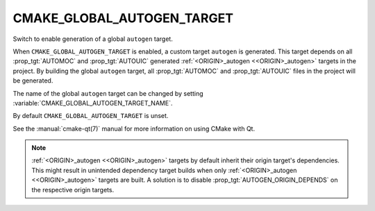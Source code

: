 CMAKE_GLOBAL_AUTOGEN_TARGET
---------------------------

.. versionadded:: 3.14

Switch to enable generation of a global ``autogen`` target.

When ``CMAKE_GLOBAL_AUTOGEN_TARGET`` is enabled, a custom target
``autogen`` is generated.  This target depends on all :prop_tgt:`AUTOMOC` and
:prop_tgt:`AUTOUIC` generated :ref:`<ORIGIN>_autogen <<ORIGIN>_autogen>`
targets in the project.  By building the global ``autogen`` target, all
:prop_tgt:`AUTOMOC` and :prop_tgt:`AUTOUIC` files in the project will be
generated.

The name of the global ``autogen`` target can be changed by setting
:variable:`CMAKE_GLOBAL_AUTOGEN_TARGET_NAME`.

By default ``CMAKE_GLOBAL_AUTOGEN_TARGET`` is unset.

See the :manual:`cmake-qt(7)` manual for more information on using CMake
with Qt.

.. note::

    :ref:`<ORIGIN>_autogen <<ORIGIN>_autogen>` targets by default inherit their
    origin target's dependencies. This might result in unintended dependency
    target builds when only :ref:`<ORIGIN>_autogen <<ORIGIN>_autogen>` targets
    are built.  A solution is to disable :prop_tgt:`AUTOGEN_ORIGIN_DEPENDS` on
    the respective origin targets.
